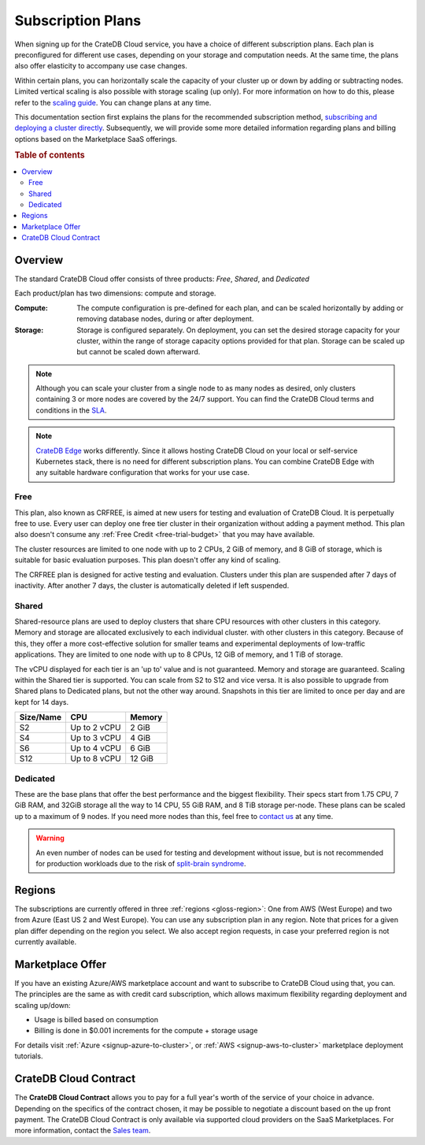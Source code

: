 .. _subscription-plans:

==================
Subscription Plans
==================

When signing up for the CrateDB Cloud service, you have a choice of
different subscription plans. Each plan is preconfigured for different use cases, depending on your storage and computation needs. At the same
time, the plans also offer elasticity to accompany use case changes.

Within certain plans, you can horizontally scale the capacity of your
cluster up or down by adding or subtracting nodes. Limited vertical scaling is
also possible with storage scaling (up only). For more information on how to
do this, please refer to the `scaling guide`_. You can change plans at any time.

This documentation section first explains the plans for the recommended
subscription method, `subscribing and deploying a cluster directly`_.
Subsequently, we will provide some more detailed information regarding
plans and billing options based on the Marketplace SaaS offerings.

.. rubric:: Table of contents

.. contents::
   :local:


.. _subscription-plans-stripe:

Overview
========

The standard CrateDB Cloud offer consists of three products: *Free*, *Shared*,
and *Dedicated*

Each product/plan has two dimensions: compute and storage.

:Compute:

    The compute configuration is pre-defined for each plan, and can be scaled
    horizontally by adding or removing database nodes, during or after deployment.

:Storage:

    Storage is configured separately. On deployment, you can set the desired 
    storage capacity for your cluster, within the range of storage capacity
    options provided for that plan. Storage can be scaled up but cannot be scaled down afterward.

.. seealso::

    To view the current plans, prices, compute and storage ranges, refer to the
    `pricing page`_.

    For details on signup, cluster configuration, and cluster deployment, 
    please see the `deployment tutorial`_.

.. note::

    Although you can scale your cluster from a single node to as many nodes as
    desired, only clusters containing 3 or more nodes are covered by the 24/7
    support. You can find the CrateDB Cloud terms and conditions in the `SLA`_.

.. note::

    `CrateDB Edge`_ works differently. Since it allows hosting CrateDB Cloud
    on your local or self-service Kubernetes stack, there is no need for
    different subscription plans. You can combine CrateDB Edge with any
    suitable hardware configuration that works for your use case.

.. _crfree:

Free
-----

This plan, also known as CRFREE, is aimed at new users for testing and 
evaluation of CrateDB Cloud. It is perpetually free to use. Every user can 
deploy one free tier cluster in their organization without adding a payment
method. This plan also doesn't consume 
any :ref:`Free Credit <free-trial-budget>` that you may have available.

The cluster resources are limited to one node with up to 2 CPUs, 2 GiB of 
memory, and 8 GiB of storage, which is suitable for basic evaluation purposes.
This plan doesn't offer any kind of scaling.

The CRFREE plan is designed for active testing and evaluation. Clusters under 
this plan are suspended after 7 days of inactivity. After another 7 days, the
cluster is automatically deleted if left suspended.

.. _shared:

Shared
------

Shared-resource plans are used to deploy clusters that share CPU resources with other clusters in this category. Memory and storage are allocated exclusively to each individual cluster.
with other clusters in this category. Because of this, they offer a more
cost-effective solution for smaller teams and experimental deployments of
low-traffic applications. They are limited to one node with up to 8 CPUs, 12 
GiB of memory, and 1 TiB of storage. 

The vCPU displayed for each tier is an 'up to' value and is not guaranteed.
Memory and storage are guaranteed. Scaling within the Shared tier is supported.
You can scale from S2 to S12 and vice versa. It is also possible to upgrade
from Shared plans to Dedicated plans, but not the other way around. Snapshots
in this tier are limited to once per day and are kept for 14 days.

+------------+--------------+-----------+
| Size/Name  | CPU          | Memory    |
+============+==============+===========+
| S2         | Up to 2 vCPU | 2 GiB     |
+------------+--------------+-----------+
| S4         | Up to 3 vCPU | 4 GiB     |
+------------+--------------+-----------+
| S6         | Up to 4 vCPU | 6 GiB     |
+------------+--------------+-----------+
| S12        | Up to 8 vCPU | 12 GiB    |
+------------+--------------+-----------+

.. _dedicated:

Dedicated
---------

These are the base plans that offer the best performance and the biggest
flexibility. Their specs start from 1.75 CPU, 7 GiB RAM, and 32GiB storage all
the way to 14 CPU, 55 GiB RAM, and 8 TiB storage per-node. These plans can be 
scaled up to a maximum of 9 nodes. If you need more nodes than this, feel free 
to `contact us`_ at any time.

.. WARNING::

    An even number of nodes can be used for testing and development without
    issue, but is not recommended for production workloads due to the risk of
    `split-brain syndrome`_.

.. _subscription-plans-regions:

Regions
=======

The subscriptions are currently offered in three :ref:`regions <gloss-region>`:
One from AWS (West Europe) and two from Azure (East US 2 and West Europe). You
can use any subscription plan in any region. Note that prices for a given plan
differ depending on the region you select. We also accept region requests, in
case your preferred region is not currently available.

.. _subscription-plans-tiers:

Marketplace Offer
=================

If you have an existing Azure/AWS marketplace account and want to subscribe to
CrateDB Cloud using that, you can. The principles are the same as with credit
card subscription, which allows maximum flexibility regarding deployment and
scaling up/down:

- Usage is billed based on consumption
- Billing is done in $0.001 increments for the compute + storage usage

For details visit :ref:`Azure <signup-azure-to-cluster>`, or :ref:`AWS
<signup-aws-to-cluster>` marketplace deployment tutorials.

.. _subscription-plans-contracts:

CrateDB Cloud Contract
======================

The **CrateDB Cloud Contract** allows you to pay for a full year's worth of 
the service of your choice in advance. Depending on the specifics of the 
contract chosen, it may be possible to negotiate a discount based on the up
front payment. The CrateDB Cloud Contract is only available via supported
cloud providers on the SaaS Marketplaces. For more information, contact the
`Sales team`_.

.. _AWS Marketplace: https://aws.amazon.com/marketplace/pp/B089M4B1ND
.. _AWS subscription page: https://aws.amazon.com/marketplace/pp/B089M4B1ND
.. _Azure Marketplace: https://azuremarketplace.microsoft.com/en-us/marketplace/apps/crate.cratedbcloud?tab=PlansAndPrice
.. _Azure offer page: https://azuremarketplace.microsoft.com/en-us/marketplace/apps/crate.cratedbcloud?tab=Overview
.. _contact us: sales@crate.io
.. _Contract page on the AWS Marketplace: https://aws.amazon.com/marketplace/pp/B08KHK34RK
.. _CrateDB Edge: https://crate.io/products/cratedb-edge/
.. _deployment tutorial: https://crate.io/docs/cloud/tutorials/en/latest/cluster-deployment/stripe.html
.. _pricing page: https://crate.io/pricing
.. _Sales department: sales@crate.io
.. _Sales team: sales@crate.io
.. _scale your cluster: https://crate.io/docs/cloud/howtos/en/latest/reconfigure-cluster.html
.. _scaling guide: https://crate.io/docs/cloud/howtos/en/latest/reconfigure-cluster.html
.. _SLA: https://crate.io/legal/service-level-agreement
.. _split-brain syndrome: https://en.wikipedia.org/wiki/Split-brain_(computing)
.. _subscribing and deploying a cluster directly: https://crate.io/docs/cloud/tutorials/en/latest/cluster-deployment/stripe.html